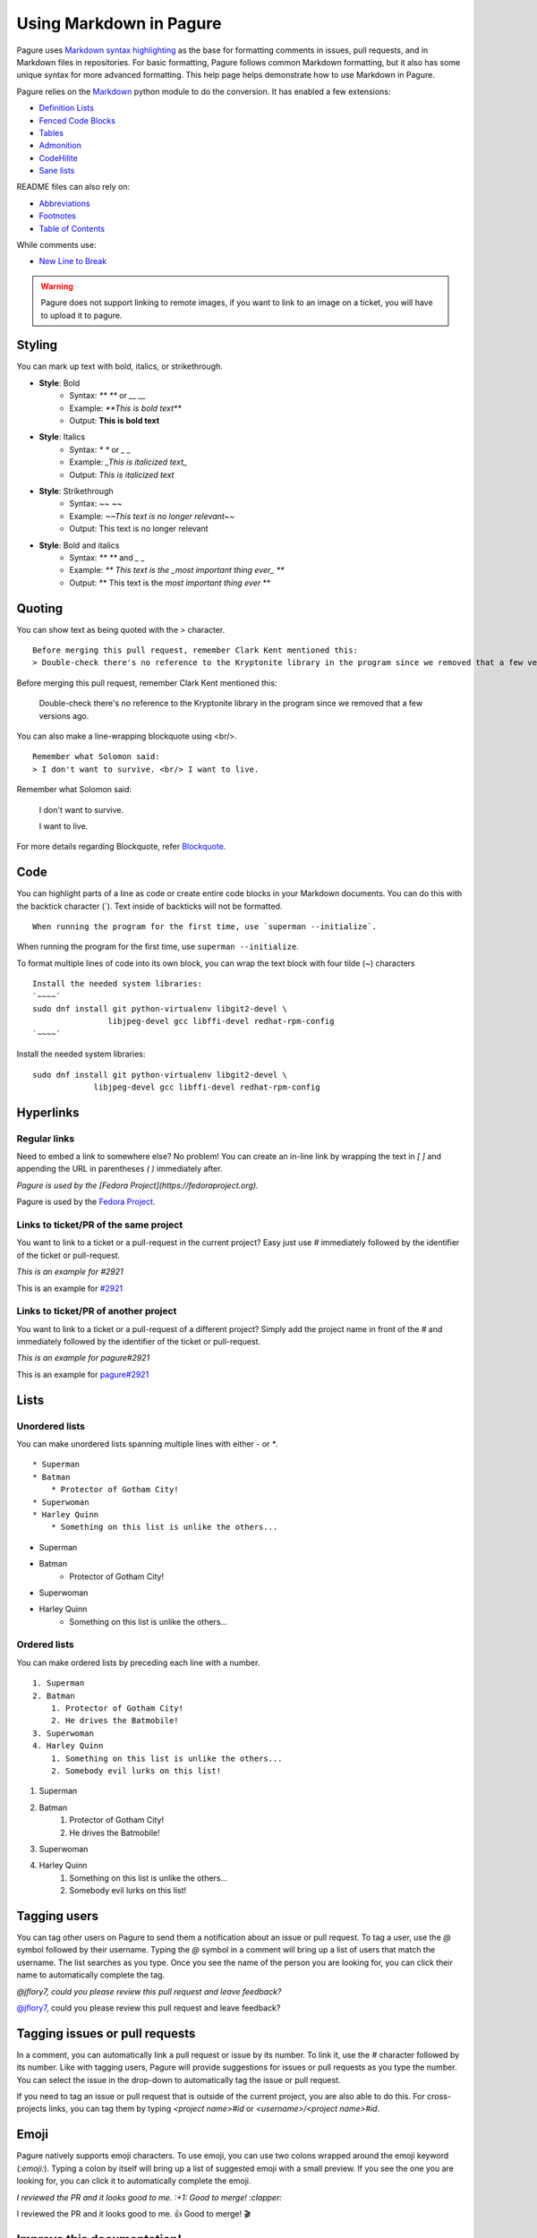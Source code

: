 Using Markdown in Pagure
========================

Pagure uses `Markdown syntax highlighting
<https://daringfireball.net/projects/markdown/syntax>`_ as the base for
formatting comments in issues, pull requests, and in Markdown files in
repositories. For basic formatting, Pagure follows common Markdown
formatting, but it also has some unique syntax for more advanced
formatting. This help page helps demonstrate how to use Markdown in Pagure.


Pagure relies on the `Markdown <https://python-markdown.github.io/>`_ python
module to do the conversion.
It has enabled a few extensions:

- `Definition Lists <https://python-markdown.github.io/extensions/definition_lists/>`_
- `Fenced Code Blocks <https://python-markdown.github.io/extensions/fenced_code_blocks/>`_
- `Tables <https://python-markdown.github.io/extensions/tables/>`_
- `Admonition <https://python-markdown.github.io/extensions/admonition/>`_
- `CodeHilite <https://python-markdown.github.io/extensions/code_hilite/>`_
- `Sane lists <https://python-markdown.github.io/extensions/sane_lists/>`_

README files can also rely on:

- `Abbreviations <https://python-markdown.github.io/extensions/abbreviations/>`_
- `Footnotes <https://python-markdown.github.io/extensions/footnotes/>`_
- `Table of Contents <https://python-markdown.github.io/extensions/toc/>`_

While comments use:

- `New Line to Break <https://python-markdown.github.io/extensions/nl2br/>`_


.. warning:: Pagure does not support linking to remote images, if you want
    to link to an image on a ticket, you will have to upload it to pagure.

Styling
-------

..  role:: strike
     :class: strike

You can mark up text with bold, italics, or strikethrough.

* **Style**: Bold
    * Syntax: `** **` or `__ __`
    * Example: `**This is bold text**`
    * Output: **This is bold text**
* **Style**: Italics
    * Syntax: `* *` or `_ _`
    * Example: `_This is italicized text_`
    * Output: *This is italicized text*
* **Style**: Strikethrough
    * Syntax: `~~ ~~`
    * Example: `~~This text is no longer relevant~~`
    * Output: :strike:`This text is no longer relevant`
* **Style**: Bold and italics
    * Syntax: `** **` and `_ _`
    * Example: `** This text is the _most important thing ever_ **`
    * Output: ** This text is the *most important thing ever* **


Quoting
-------

You can show text as being quoted with the `>` character.

::

    Before merging this pull request, remember Clark Kent mentioned this:
    > Double-check there's no reference to the Kryptonite library in the program since we removed that a few versions ago.


Before merging this pull request, remember Clark Kent mentioned this:

    Double-check there's no reference to the Kryptonite library in the program since we removed that a few versions ago.


You can also make a line-wrapping blockquote using <br/>.

::

    Remember what Solomon said:
    > I don't want to survive. <br/> I want to live.

Remember what Solomon said:

    I don't want to survive.   

    I want to live.

For more details regarding Blockquote, refer 
`Blockquote <https://daringfireball.net/projects/markdown/syntax#blockquote>`_.


Code
----

You can highlight parts of a line as code or create entire code blocks in
your Markdown documents. You can do this with the backtick character (`).
Text inside of backticks will not be formatted.

::

    When running the program for the first time, use `superman --initialize`.


When running the program for the first time, use ``superman --initialize``.

To format multiple lines of code into its own block, you can wrap the text
block with four tilde (~) characters

::

    Install the needed system libraries:
    `~~~~`
    sudo dnf install git python-virtualenv libgit2-devel \
                    libjpeg-devel gcc libffi-devel redhat-rpm-config
    `~~~~`



Install the needed system libraries:

::

    sudo dnf install git python-virtualenv libgit2-devel \
                 libjpeg-devel gcc libffi-devel redhat-rpm-config



Hyperlinks
----------

Regular links
^^^^^^^^^^^^^

Need to embed a link to somewhere else? No problem! You can create an
in-line link by wrapping the text in `[ ]` and appending the URL in
parentheses `( )` immediately after.

`Pagure is used by the [Fedora Project](https://fedoraproject.org).`

Pagure is used by the `Fedora Project <https://fedoraproject.org>`_.


Links to ticket/PR of the same project
^^^^^^^^^^^^^^^^^^^^^^^^^^^^^^^^^^^^^^

You want to link to a ticket or a pull-request in the current project? Easy
just use `#` immediately followed by the identifier of the ticket or
pull-request.

`This is an example for #2921`

This is an example for `#2921 <https://pagure.io/pagure/issue/2921>`_

Links to ticket/PR of another project
^^^^^^^^^^^^^^^^^^^^^^^^^^^^^^^^^^^^^

You want to link to a ticket or a pull-request of a different project? Simply
add the project name in front of the `#` and immediately followed by the
identifier of the ticket or pull-request.

`This is an example for pagure#2921`

This is an example for `pagure#2921 <https://pagure.io/pagure/issue/2921>`_


Lists
-----

Unordered lists
^^^^^^^^^^^^^^^

You can make unordered lists spanning multiple lines with either `-` or `*`.

::

    * Superman
    * Batman
        * Protector of Gotham City!
    * Superwoman
    * Harley Quinn
        * Something on this list is unlike the others...


* Superman
* Batman
    * Protector of Gotham City!
* Superwoman
* Harley Quinn
    * Something on this list is unlike the others...

Ordered lists
^^^^^^^^^^^^^

You can make ordered lists by preceding each line with a number.

::

    1. Superman
    2. Batman
        1. Protector of Gotham City!
        2. He drives the Batmobile!
    3. Superwoman
    4. Harley Quinn
        1. Something on this list is unlike the others...
        2. Somebody evil lurks on this list!


1. Superman
2. Batman
    1. Protector of Gotham City!
    2. He drives the Batmobile!
3. Superwoman
4. Harley Quinn
    1. Something on this list is unlike the others...
    2. Somebody evil lurks on this list!


Tagging users
-------------

You can tag other users on Pagure to send them a notification about an issue
or pull request. To tag a user, use the `@` symbol followed by their username.
Typing the `@` symbol in a comment will bring up a list of users that match
the username. The list searches as you type. Once you see the name of the
person you are looking for, you can click their name to automatically
complete the tag.

`@jflory7, could you please review this pull request and leave feedback?`

`@jflory7 <https://pagure.io/user/jflory7>`_, could you please review this pull request and leave feedback?


Tagging issues or pull requests
-------------------------------

In a comment, you can automatically link a pull request or issue by its number.
To link it, use the `#` character followed by its number. Like with tagging
users, Pagure will provide suggestions for issues or pull requests as you
type the number. You can select the issue in the drop-down to automatically
tag the issue or pull request.

If you need to tag an issue or pull request that is outside of the current
project, you are also able to do this. For cross-projects links, you can tag
them by typing `<project name>#id` or `<username>/<project name>#id`.


Emoji
-----

Pagure natively supports emoji characters. To use emoji, you can use two
colons wrapped around the emoji keyword (`:emoji:`). Typing a colon by itself
will bring up a list of suggested emoji with a small preview. If you see the
one you are looking for, you can click it to automatically complete the emoji.

`I reviewed the PR and it looks good to me. :+1: Good to merge! :clapper:`

I reviewed the PR and it looks good to me. 👍 Good to merge! 🎬


Improve this documentation!
---------------------------

Notice anything that can be improved in this documentation? Find a mistake?
You can improve this page! Find it in the official
`Pagure repository <https://pagure.io/pagure/blob/master/f/doc/usage/markdown.rst>`_.
